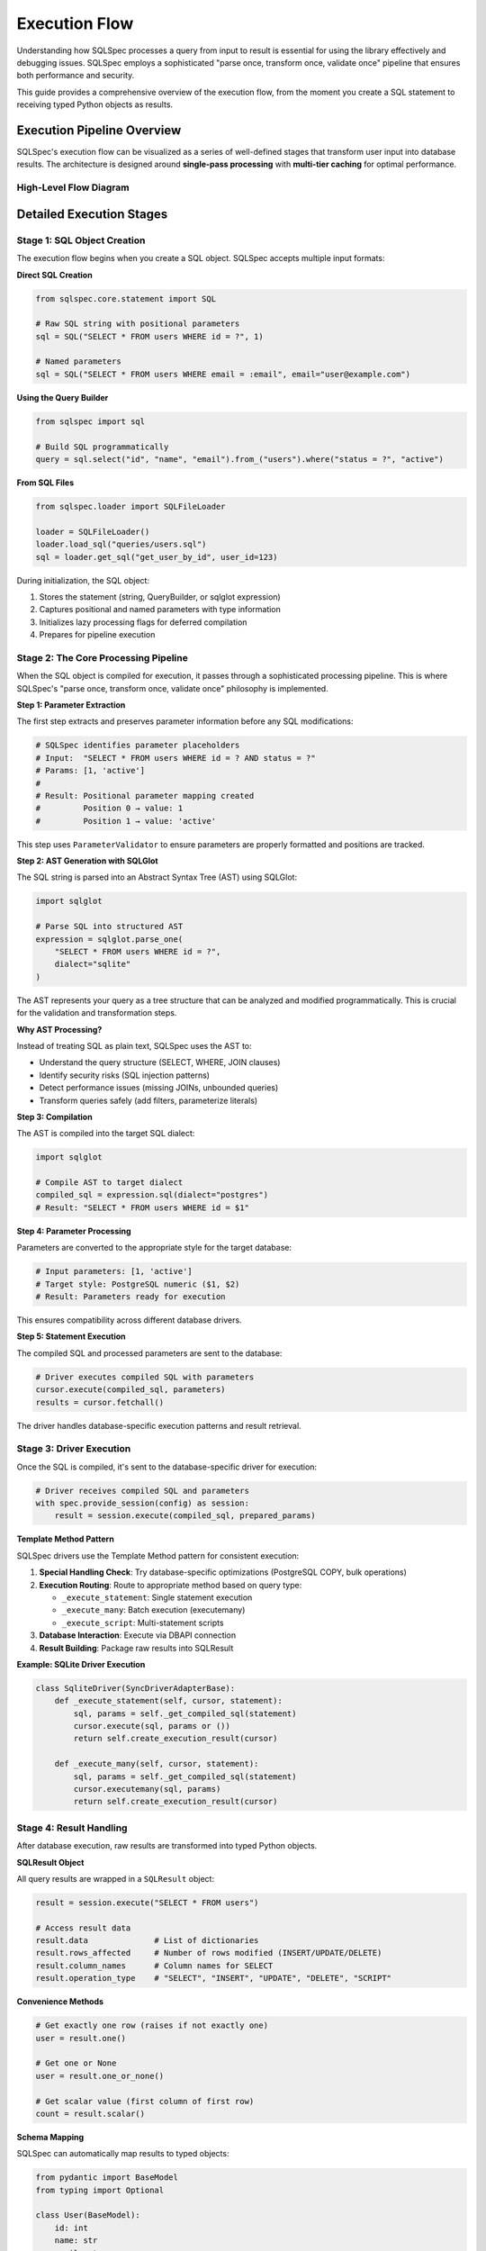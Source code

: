 ==============
Execution Flow
==============

Understanding how SQLSpec processes a query from input to result is essential for using the library effectively and debugging issues. SQLSpec employs a sophisticated "parse once, transform once, validate once" pipeline that ensures both performance and security.

This guide provides a comprehensive overview of the execution flow, from the moment you create a SQL statement to receiving typed Python objects as results.

Execution Pipeline Overview
----------------------------

SQLSpec's execution flow can be visualized as a series of well-defined stages that transform user input into database results. The architecture is designed around **single-pass processing** with **multi-tier caching** for optimal performance.

High-Level Flow Diagram
^^^^^^^^^^^^^^^^^^^^^^^^

.. mermaid::

   sequenceDiagram
       autonumber
       actor User
       participant SQL as SQL Object
       participant Core as SQLSpec Core
       participant Driver as Database Driver
       participant DB as Database
       participant Result as SQLResult

       Note over User,SQL: Stage 1: SQL Creation
       User->>SQL: Create SQL statement<br/>(string/builder/file)
       SQL->>SQL: Store parameters<br/>Initialize lazy flags

       Note over SQL,Core: Stage 2: Core Processing Pipeline
       SQL->>Core: Trigger compilation
       Core->>Core: Extract parameters
       Core->>Core: Parse to AST (SQLGlot)
       Core->>Core: Validate SQL
       Core->>Core: Transform AST
       Core->>Core: Compile to dialect

       Note over Core,DB: Stage 3: Database Execution
       Core->>Driver: Pass compiled SQL + params
       Driver->>Driver: Convert parameter style
       Driver->>DB: Execute query
       DB-->>Driver: Return raw results

       Note over Driver,Result: Stage 4: Result Processing
       Driver->>Result: Create SQLResult object
       Result->>Result: Map to schema types
       Result-->>User: Return typed Python objects

       Note right of Result: Supports: Pydantic,<br/>msgspec, attrs,<br/>dataclasses, TypedDict

Detailed Execution Stages
--------------------------

Stage 1: SQL Object Creation
^^^^^^^^^^^^^^^^^^^^^^^^^^^^^

The execution flow begins when you create a SQL object. SQLSpec accepts multiple input formats:

**Direct SQL Creation**

.. code-block:: python

   from sqlspec.core.statement import SQL

   # Raw SQL string with positional parameters
   sql = SQL("SELECT * FROM users WHERE id = ?", 1)

   # Named parameters
   sql = SQL("SELECT * FROM users WHERE email = :email", email="user@example.com")

**Using the Query Builder**

.. code-block:: python

   from sqlspec import sql

   # Build SQL programmatically
   query = sql.select("id", "name", "email").from_("users").where("status = ?", "active")


**From SQL Files**

.. code-block:: python

   from sqlspec.loader import SQLFileLoader

   loader = SQLFileLoader()
   loader.load_sql("queries/users.sql")
   sql = loader.get_sql("get_user_by_id", user_id=123)

During initialization, the SQL object:

1. Stores the statement (string, QueryBuilder, or sqlglot expression)
2. Captures positional and named parameters with type information
3. Initializes lazy processing flags for deferred compilation
4. Prepares for pipeline execution

Stage 2: The Core Processing Pipeline
^^^^^^^^^^^^^^^^^^^^^^^^^^^^^^^^^^^^^^

When the SQL object is compiled for execution, it passes through a sophisticated processing pipeline. This is where SQLSpec's "parse once, transform once, validate once" philosophy is implemented.

**Step 1: Parameter Extraction**

The first step extracts and preserves parameter information before any SQL modifications:

.. code-block:: python

   # SQLSpec identifies parameter placeholders
   # Input:  "SELECT * FROM users WHERE id = ? AND status = ?"
   # Params: [1, 'active']
   #
   # Result: Positional parameter mapping created
   #         Position 0 → value: 1
   #         Position 1 → value: 'active'

This step uses ``ParameterValidator`` to ensure parameters are properly formatted and positions are tracked.

**Step 2: AST Generation with SQLGlot**

The SQL string is parsed into an Abstract Syntax Tree (AST) using SQLGlot:

.. code-block:: python

   import sqlglot

   # Parse SQL into structured AST
   expression = sqlglot.parse_one(
       "SELECT * FROM users WHERE id = ?",
       dialect="sqlite"
   )

The AST represents your query as a tree structure that can be analyzed and modified programmatically. This is crucial for the validation and transformation steps.

**Why AST Processing?**

Instead of treating SQL as plain text, SQLSpec uses the AST to:

- Understand the query structure (SELECT, WHERE, JOIN clauses)
- Identify security risks (SQL injection patterns)
- Detect performance issues (missing JOINs, unbounded queries)
- Transform queries safely (add filters, parameterize literals)

**Step 3: Compilation**

The AST is compiled into the target SQL dialect:

.. code-block:: python

   import sqlglot

   # Compile AST to target dialect
   compiled_sql = expression.sql(dialect="postgres")
   # Result: "SELECT * FROM users WHERE id = $1"




**Step 4: Parameter Processing**

Parameters are converted to the appropriate style for the target database:

.. code-block:: python

   # Input parameters: [1, 'active']
   # Target style: PostgreSQL numeric ($1, $2)
   # Result: Parameters ready for execution

This ensures compatibility across different database drivers.

**Step 5: Statement Execution**

The compiled SQL and processed parameters are sent to the database:

.. code-block:: python

   # Driver executes compiled SQL with parameters
   cursor.execute(compiled_sql, parameters)
   results = cursor.fetchall()

The driver handles database-specific execution patterns and result retrieval.

Stage 3: Driver Execution
^^^^^^^^^^^^^^^^^^^^^^^^^^

Once the SQL is compiled, it's sent to the database-specific driver for execution:

.. code-block:: python

   # Driver receives compiled SQL and parameters
   with spec.provide_session(config) as session:
       result = session.execute(compiled_sql, prepared_params)

**Template Method Pattern**

SQLSpec drivers use the Template Method pattern for consistent execution:

1. **Special Handling Check**: Try database-specific optimizations (PostgreSQL COPY, bulk operations)
2. **Execution Routing**: Route to appropriate method based on query type:

   - ``_execute_statement``: Single statement execution
   - ``_execute_many``: Batch execution (executemany)
   - ``_execute_script``: Multi-statement scripts

3. **Database Interaction**: Execute via DBAPI connection
4. **Result Building**: Package raw results into SQLResult

**Example: SQLite Driver Execution**

.. code-block:: python

   class SqliteDriver(SyncDriverAdapterBase):
       def _execute_statement(self, cursor, statement):
           sql, params = self._get_compiled_sql(statement)
           cursor.execute(sql, params or ())
           return self.create_execution_result(cursor)

       def _execute_many(self, cursor, statement):
           sql, params = self._get_compiled_sql(statement)
           cursor.executemany(sql, params)
           return self.create_execution_result(cursor)

Stage 4: Result Handling
^^^^^^^^^^^^^^^^^^^^^^^^^

After database execution, raw results are transformed into typed Python objects.

**SQLResult Object**

All query results are wrapped in a ``SQLResult`` object:

.. code-block:: python

   result = session.execute("SELECT * FROM users")

   # Access result data
   result.data              # List of dictionaries
   result.rows_affected     # Number of rows modified (INSERT/UPDATE/DELETE)
   result.column_names      # Column names for SELECT
   result.operation_type    # "SELECT", "INSERT", "UPDATE", "DELETE", "SCRIPT"

**Convenience Methods**

.. code-block:: python

   # Get exactly one row (raises if not exactly one)
   user = result.one()

   # Get one or None
   user = result.one_or_none()

   # Get scalar value (first column of first row)
   count = result.scalar()

**Schema Mapping**

SQLSpec can automatically map results to typed objects:

.. code-block:: python

   from pydantic import BaseModel
   from typing import Optional

   class User(BaseModel):
       id: int
       name: str
       email: str
       is_active: Optional[bool] = True

   # Execute query
   result = session.execute("SELECT id, name, email, is_active FROM users")

   # Map results to typed User instances
   users: list[User] = result.all(schema_type=User)

   # Or get single typed user
   single_result = session.execute("SELECT id, name, email, is_active FROM users WHERE id = ?", 1)
   user: User = single_result.one(schema_type=User)  # Type-safe!

**Supported Schema Types**

- Pydantic models (v1 and v2)
- msgspec Structs
- attrs classes
- dataclasses
- TypedDict

Performance Optimizations
--------------------------

SQLSpec's pipeline includes several performance optimizations:

Multi-Tier Caching
^^^^^^^^^^^^^^^^^^

SQLSpec implements caching at multiple levels:

.. code-block:: python

   # Cache types and their purposes:
   sql_cache: dict[str, str]              # Compiled SQL strings
   optimized_cache: dict[str, Expression] # Post-optimization AST
   builder_cache: dict[str, bytes]        # QueryBuilder serialization
   file_cache: dict[str, CachedSQLFile]   # File loading with checksums
   analysis_cache: dict[str, Any]         # Pipeline step results

**Cache Benefits**

- Avoids recompiling identical SQL statements
- Skips redundant AST processing for repeated queries
- Caches validation and transformation results
- Reuses parameter conversion for identical patterns

Single-Pass Processing
^^^^^^^^^^^^^^^^^^^^^^

Each SQL statement is processed exactly once through the pipeline:

1. Parse once → AST generation happens once
2. Transform once → Modifications applied once to AST
3. Validate once → Security and performance checks run once
4. Compile once → SQL generation happens once per dialect

This eliminates redundant work and ensures consistent results.

Configuration-Driven Processing
^^^^^^^^^^^^^^^^^^^^^^^^^^^^^^^^

``StatementConfig`` controls pipeline behavior:

.. code-block:: python

   from sqlspec.core.statement import StatementConfig
   from sqlspec.core.parameters import ParameterStyle, ParameterStyleConfig

   config = StatementConfig(
       dialect="postgres",
       enable_parsing=True,      # AST generation
       enable_validation=True,   # Security/performance checks
       enable_transformations=True,  # AST transformations
       enable_caching=True,      # Multi-tier caching
       parameter_config=ParameterStyleConfig(
           default_parameter_style=ParameterStyle.NUMERIC,
           has_native_list_expansion=False,
       )
   )

Disable features you don't need for maximum performance.

Understanding the Flow Benefits
--------------------------------

By understanding this execution flow, you can:

**Debug Issues Effectively**

- Know where to look when queries fail
- Understand validation errors
- Trace parameter binding issues

**Optimize Performance**

- Leverage caching appropriately
- Understand when AST processing occurs
- Choose the right statement configuration

**Extend SQLSpec**

- Write custom transformers
- Create new validators
- Implement custom drivers

**Write Better Queries**

- Understand how parameterization works
- Know what triggers validation errors
- Use the right query patterns for your database

Next Steps
----------

Now that you understand the execution flow, learn how to:

- :doc:`configuration` - Configure database connections and statement processing
- :doc:`drivers_and_querying` - Execute queries with different database drivers
- :doc:`query_builder` - Build queries programmatically with the fluent API

See Also
--------

- :doc:`../reference/core` - Core module API reference
- :doc:`../reference/driver` - Driver implementation details
- :doc:`../contributing/creating_adapters` - Creating custom database adapters
